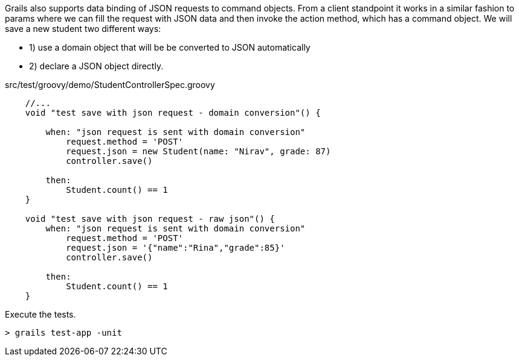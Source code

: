 Grails also supports data binding of JSON requests to command objects. From a client standpoint it works in a similar fashion
to params where we can fill the request with JSON data and then invoke the action method, which has a command object. We will save
a new student two different ways:

- 1) use a domain object that will be be converted to JSON automatically
- 2) declare a JSON object directly.

[source, groovy]
.src/test/groovy/demo/StudentControllerSpec.groovy
----
    //...
    void "test save with json request - domain conversion"() {

        when: "json request is sent with domain conversion"
            request.method = 'POST'
            request.json = new Student(name: "Nirav", grade: 87)
            controller.save()

        then:
            Student.count() == 1
    }

    void "test save with json request - raw json"() {
        when: "json request is sent with domain conversion"
            request.method = 'POST'
            request.json = '{"name":"Rina","grade":85}'
            controller.save()

        then:
            Student.count() == 1
    }
----

Execute the tests.

[source, bash]
----
> grails test-app -unit
----
